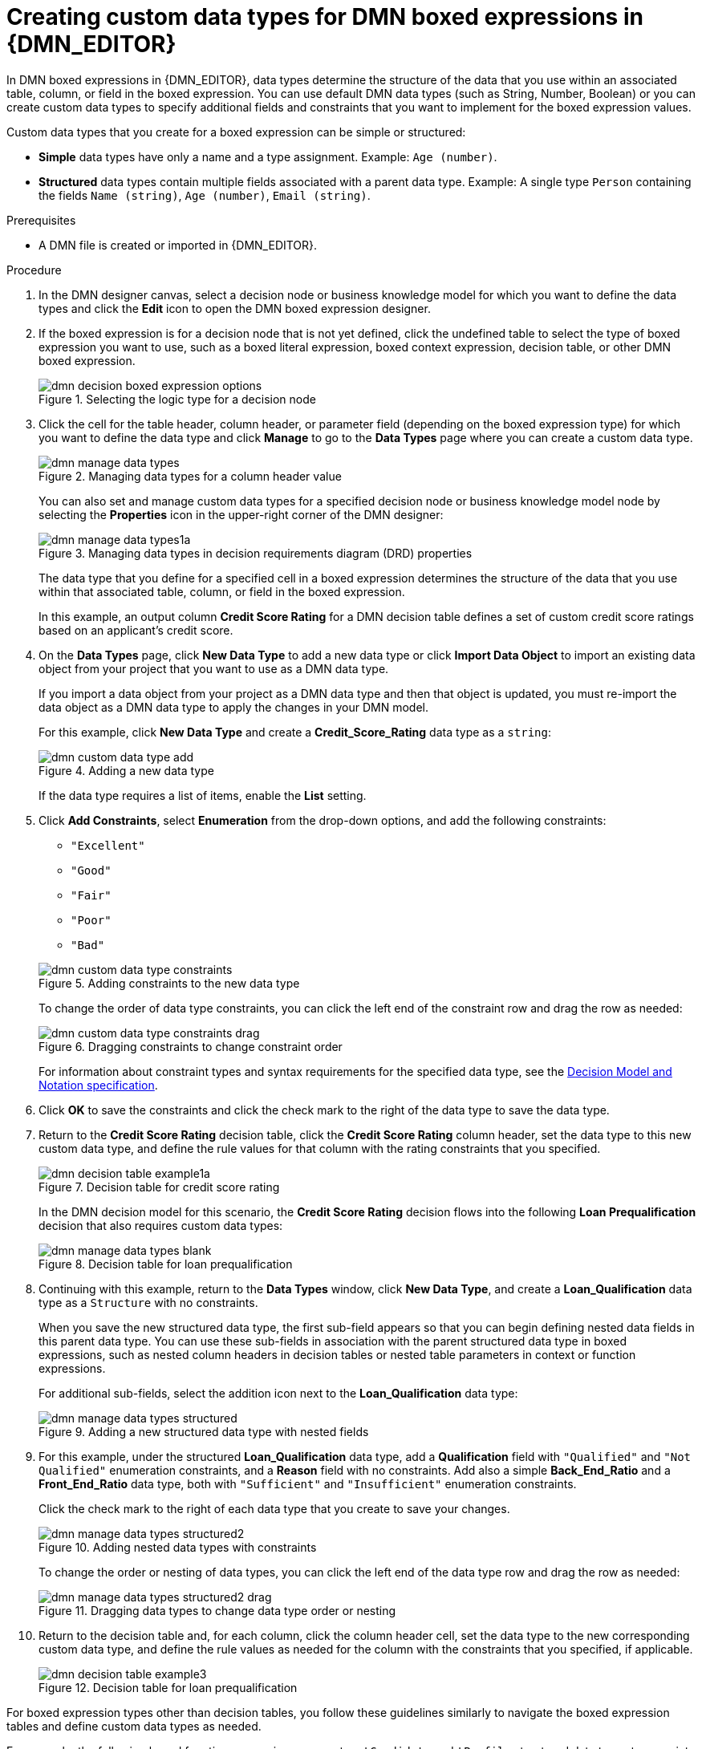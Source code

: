 ////
Licensed to the Apache Software Foundation (ASF) under one
or more contributor license agreements.  See the NOTICE file
distributed with this work for additional information
regarding copyright ownership.  The ASF licenses this file
to you under the Apache License, Version 2.0 (the
"License"); you may not use this file except in compliance
with the License.  You may obtain a copy of the License at

    http://www.apache.org/licenses/LICENSE-2.0

  Unless required by applicable law or agreed to in writing,
  software distributed under the License is distributed on an
  "AS IS" BASIS, WITHOUT WARRANTIES OR CONDITIONS OF ANY
  KIND, either express or implied.  See the License for the
  specific language governing permissions and limitations
  under the License.
////

[id='dmn-data-types-defining-proc_{context}']
= Creating custom data types for DMN boxed expressions in {DMN_EDITOR}

In DMN boxed expressions in {DMN_EDITOR}, data types determine the structure of the data that you use within an associated table, column, or field in the boxed expression. You can use default DMN data types (such as String, Number, Boolean) or you can create custom data types to specify additional fields and constraints that you want to implement for the boxed expression values.

Custom data types that you create for a boxed expression can be simple or structured:

* *Simple* data types have only a name and a type assignment. Example: `Age (number)`.
* *Structured* data types contain multiple fields associated with a parent data type. Example: A single type `Person` containing the fields `Name (string)`, `Age (number)`, `Email (string)`.

.Prerequisites
* A DMN file is created or imported in {DMN_EDITOR}.

.Procedure
. In the DMN designer canvas, select a decision node or business knowledge model for which you want to define the data types and click the *Edit* icon to open the DMN boxed expression designer.
. If the boxed expression is for a decision node that is not yet defined, click the undefined table to select the type of boxed expression you want to use, such as a boxed literal expression, boxed context expression, decision table, or other DMN boxed expression.
+
.Selecting the logic type for a decision node
image::dmn/dmn-decision-boxed-expression-options.png[]

. Click the cell for the table header, column header, or parameter field (depending on the boxed expression type) for which you want to define the data type and click *Manage* to go to the *Data Types* page where you can create a custom data type.
+
--
.Managing data types for a column header value
image::dmn/dmn-manage-data-types.png[]

You can also set and manage custom data types for a specified decision node or business knowledge model node by selecting the *Properties* icon in the upper-right corner of the DMN designer:

.Managing data types in decision requirements diagram (DRD) properties
image::dmn/dmn-manage-data-types1a.png[]

The data type that you define for a specified cell in a boxed expression determines the structure of the data that you use within that associated table, column, or field in the boxed expression.

In this example, an output column *Credit Score Rating* for a DMN decision table defines a set of custom credit score ratings based on an applicant's credit score.
--
. On the *Data Types* page, click *New Data Type* to add a new data type or click *Import Data Object* to import an existing data object from your project that you want to use as a DMN data type.
+
--
If you import a data object from your project as a DMN data type and then that object is updated, you must re-import the data object as a DMN data type to apply the changes in your DMN model.

For this example, click *New Data Type* and create a *Credit_Score_Rating* data type as a `string`:

.Adding a new data type
image::dmn/dmn-custom-data-type-add.png[]

If the data type requires a list of items, enable the *List* setting.
--
. Click *Add Constraints*, select *Enumeration* from the drop-down options, and add the following constraints:
+
--
* `"Excellent"`
* `"Good"`
* `"Fair"`
* `"Poor"`
* `"Bad"`

.Adding constraints to the new data type
image::dmn/dmn-custom-data-type-constraints.png[]

To change the order of data type constraints, you can click the left end of the constraint row and drag the row as needed:

.Dragging constraints to change constraint order
image::dmn/dmn-custom-data-type-constraints-drag.png[]

For information about constraint types and syntax requirements for the specified data type, see the https://www.omg.org/spec/DMN[Decision Model and Notation specification].
--

. Click *OK* to save the constraints and click the check mark to the right of the data type to save the data type.

. Return to the *Credit Score Rating* decision table, click the *Credit Score Rating* column header, set the data type to this new custom data type, and define the rule values for that column with the rating constraints that you specified.
+
--
.Decision table for credit score rating
image::dmn/dmn-decision-table-example1a.png[]

In the DMN decision model for this scenario, the *Credit Score Rating* decision flows into the following *Loan Prequalification* decision that also requires custom data types:

.Decision table for loan prequalification
image::dmn/dmn-manage-data-types-blank.png[]
--
. Continuing with this example, return to the *Data Types* window, click *New Data Type*, and create a *Loan_Qualification* data type as a `Structure` with no constraints.
+
--
When you save the new structured data type, the first sub-field appears so that you can begin defining nested data fields in this parent data type. You can use these sub-fields in association with the parent structured data type in boxed expressions, such as nested column headers in decision tables or nested table parameters in context or function expressions.

For additional sub-fields, select the addition icon next to the *Loan_Qualification* data type:

.Adding a new structured data type with nested fields
image::dmn/dmn-manage-data-types-structured.png[]
--
. For this example, under the structured *Loan_Qualification* data type, add a *Qualification* field with `"Qualified"` and `"Not Qualified"` enumeration constraints, and a *Reason* field with no constraints. Add also a simple *Back_End_Ratio* and a *Front_End_Ratio* data type, both with `"Sufficient"` and `"Insufficient"` enumeration constraints.
+
--
Click the check mark to the right of each data type that you create to save your changes.

.Adding nested data types with constraints
image::dmn/dmn-manage-data-types-structured2.png[]

To change the order or nesting of data types, you can click the left end of the data type row and drag the row as needed:

.Dragging data types to change data type order or nesting
image::dmn/dmn-manage-data-types-structured2-drag.png[]
--
. Return to the decision table and, for each column, click the column header cell, set the data type to the new corresponding custom data type, and define the rule values as needed for the column with the constraints that you specified, if applicable.
+
.Decision table for loan prequalification
image::dmn/dmn-decision-table-example3.png[]

For boxed expression types other than decision tables, you follow these guidelines similarly to navigate the boxed expression tables and define custom data types as needed.

For example, the following boxed function expression uses custom `tCandidate` and `tProfile` structured data types to associate data for online dating compatibility:

.Boxed function expression for online dating compatibility
image::dmn/dmn-manage-data-types-structured3.png[]

.Custom data type definitions for online dating compatibility
image::dmn/dmn-manage-data-types-structured3a.png[]

.Parameter definitions with custom data types for online dating compatibility
image::dmn/dmn-manage-data-types-structured3b.png[]

